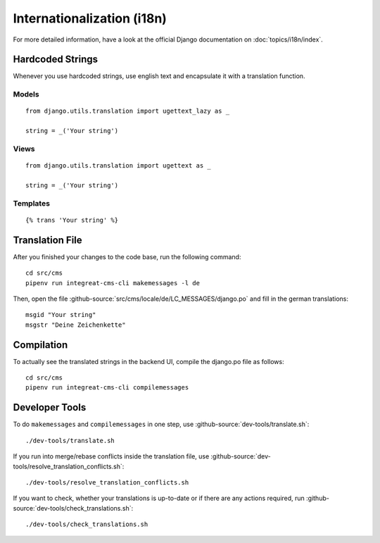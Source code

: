 ***************************
Internationalization (i18n)
***************************

For more detailed information, have a look at the official Django documentation on :doc:`topics/i18n/index`.


Hardcoded Strings
=================

Whenever you use hardcoded strings, use english text and encapsulate it with a translation function.

Models
------

::

    from django.utils.translation import ugettext_lazy as _

    string = _('Your string')

Views
-----

::

    from django.utils.translation import ugettext as _

    string = _('Your string')

Templates
---------

::

    {% trans 'Your string' %}


Translation File
================

.. highlight:: bash

After you finished your changes to the code base, run the following command::

    cd src/cms
    pipenv run integreat-cms-cli makemessages -l de

Then, open the file :github-source:`src/cms/locale/de/LC_MESSAGES/django.po` and fill in the german translations::

    msgid "Your string"
    msgstr "Deine Zeichenkette"


Compilation
===========

To actually see the translated strings in the backend UI, compile the django.po file as follows::

    cd src/cms
    pipenv run integreat-cms-cli compilemessages


Developer Tools
===============

To do ``makemessages`` and ``compilemessages`` in one step, use :github-source:`dev-tools/translate.sh`::

    ./dev-tools/translate.sh

If you run into merge/rebase conflicts inside the translation file, use :github-source:`dev-tools/resolve_translation_conflicts.sh`::

    ./dev-tools/resolve_translation_conflicts.sh

If you want to check, whether your translations is up-to-date or if there are any actions required, run :github-source:`dev-tools/check_translations.sh`::

    ./dev-tools/check_translations.sh
